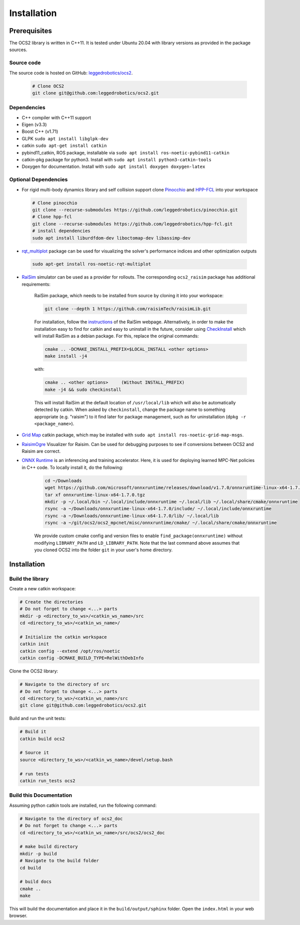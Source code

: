.. index:: pair: page; Installation
.. _doxid-ocs2_doc_installation:

Installation
============

Prerequisites
~~~~~~~~~~~~~

The OCS2 library is written in C++11. It is tested under Ubuntu 20.04 with library versions as 
provided in the package sources.

Source code
------------
The source code is hosted on GitHub: `leggedrobotics/ocs2 <https://github.com/leggedrobotics/ocs2>`_. 

    .. code-block:: bash
    
        # Clone OCS2
        git clone git@github.com:leggedrobotics/ocs2.git

Dependencies
------------

* C++ compiler with C++11 support
* Eigen (v3.3)
* Boost C++ (v1.71)
* GLPK ``sudo apt install libglpk-dev``
* catkin ``sudo apt-get install catkin``
* pybind11_catkin, ROS package, installable via ``sudo apt install ros-noetic-pybind11-catkin``
* catkin-pkg package for python3. Install with ``sudo apt install python3-catkin-tools``
* Doxygen for documentation. Install with ``sudo apt install doxygen doxygen-latex``


Optional Dependencies
---------------------

* For rigid multi-body dynamics library and self collision support clone `Pinocchio`_ and `HPP-FCL`_ into your workspace

.. _`Pinocchio`: https://github.com/stack-of-tasks/pinocchio
.. _`HPP-FCL`: https://github.com/humanoid-path-planner/hpp-fcl

    .. code-block:: bash
    
        # Clone pinocchio
        git clone --recurse-submodules https://github.com/leggedrobotics/pinocchio.git
        # Clone hpp-fcl
        git clone --recurse-submodules https://github.com/leggedrobotics/hpp-fcl.git
        # install dependencies 
        sudo apt install liburdfdom-dev liboctomap-dev libassimp-dev
        
* `rqt_multiplot`_ package can be used for visualizing the solver's performance indices and other optimization outputs

.. _`rqt_multiplot`: http://wiki.ros.org/rqt_multiplot

    .. code-block:: bash
    
        sudo apt-get install ros-noetic-rqt-multiplot

* `RaiSim <https://github.com/raisimTech/raisimLib>`__ simulator can be used as a provider for rollouts. The corresponding ``ocs2_raisim`` package has additional requirements:
  
    RaiSim package, which needs to be installed from source by cloning it into your workspace:
    
    .. code-block:: bash
    
    	git clone --depth 1 https://github.com/raisimTech/raisimLib.git
    
    For installation, follow the `instructions <https://raisim.com/sections/Installation.html>`__ 
    of the RaiSim webpage. Alternatively, in order to make the installation easy to find for 
    catkin and easy to uninstall in the future, consider using 
    `CheckInstall <https://help.ubuntu.com/community/CheckInstall>`__ which will install RaiSim 
    as a debian package. For this, replace the original commands:
    
    .. code-block:: bash
    
    	cmake .. -DCMAKE_INSTALL_PREFIX=$LOCAL_INSTALL <other options>
    	make install -j4
    
    with:
    
    .. code-block:: bash
    
    	cmake .. <other options>     (Without INSTALL_PREFIX)
    	make -j4 && sudo checkinstall
    
    This will install RaiSim at the default location of ``/usr/local/lib`` which will also be automatically detected by catkin. When asked by ``checkinstall``, change the package name to something appropriate (e.g. "raisim") to it find later for package management, such as for uninstallation (``dpkg -r <package_name>``).
  
* `Grid Map <https://github.com/ANYbotics/grid_map>`__ catkin package, which may be installed with ``sudo apt install ros-noetic-grid-map-msgs``.

* `RaisimOgre <https://github.com/leggedrobotics/raisimOgre>`__ Visualizer for Raisim. Can be used for debugging purposes to see if conversions between OCS2 and Raisim are correct.

* `ONNX Runtime  <https://github.com/microsoft/onnxruntime>`__ is an inferencing and training accelerator. Here, it is used for deploying learned MPC-Net policies in C++ code. To locally install it, do the following:

    .. code-block:: bash

        cd ~/Downloads
        wget https://github.com/microsoft/onnxruntime/releases/download/v1.7.0/onnxruntime-linux-x64-1.7.0.tgz
        tar xf onnxruntime-linux-x64-1.7.0.tgz
        mkdir -p ~/.local/bin ~/.local/include/onnxruntime ~/.local/lib ~/.local/share/cmake/onnxruntime
        rsync -a ~/Downloads/onnxruntime-linux-x64-1.7.0/include/ ~/.local/include/onnxruntime
        rsync -a ~/Downloads/onnxruntime-linux-x64-1.7.0/lib/ ~/.local/lib
        rsync -a ~/git/ocs2/ocs2_mpcnet/misc/onnxruntime/cmake/ ~/.local/share/cmake/onnxruntime

    We provide custom cmake config and version files to enable ``find_package(onnxruntime)`` without modifying ``LIBRARY_PATH`` and ``LD_LIBRARY_PATH``. Note that the last command above assumes that you cloned OCS2 into the folder ``git`` in your user's home directory.

.. _doxid-ocs2_doc_installation_ocs2_doc_install:

Installation
~~~~~~~~~~~~


Build the library
-----------------

Create a new catkin workspace:

.. code-block:: bash

    # Create the directories
    # Do not forget to change <...> parts
    mkdir -p <directory_to_ws>/<catkin_ws_name>/src
    cd <directory_to_ws>/<catkin_ws_name>/

    # Initialize the catkin workspace
    catkin init
    catkin config --extend /opt/ros/noetic
    catkin config -DCMAKE_BUILD_TYPE=RelWithDebInfo

Clone the OCS2 library:

.. code-block:: bash

    # Navigate to the directory of src
    # Do not forget to change <...> parts
    cd <directory_to_ws>/<catkin_ws_name>/src
    git clone git@github.com:leggedrobotics/ocs2.git

Build and run the unit tests:

.. code-block:: bash 

    # Build it
    catkin build ocs2

    # Source it
    source <directory_to_ws>/<catkin_ws_name>/devel/setup.bash

    # run tests
    catkin run_tests ocs2


Build this Documentation
------------------------

Assuming python catkin tools are installed, run the following command:

.. code-block:: bash

    # Navigate to the directory of ocs2_doc
    # Do not forget to change <...> parts
    cd <directory_to_ws>/<catkin_ws_name>/src/ocs2/ocs2_doc

    # make build directory
    mkdir -p build
    # Navigate to the build folder
    cd build

    # build docs
    cmake ..
    make

This will build the documentation and place it in the ``build/output/sphinx`` folder. 
Open the ``index.html`` in your web browser. 

